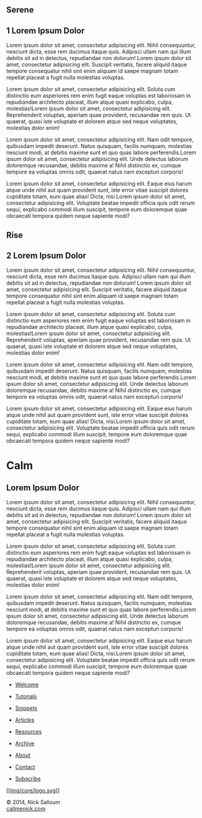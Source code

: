 
#+BEGIN_EXPORT HTML
<div class="wrapper">

 <div class="info-bar">
  <div class="container">
   <a class="icon cmn-tut" data-title="Back To Tutorial" href="http://callmenick.com/?p=718"></a>
   <a class="icon cmn-prev" data-title="Pevious Demo---Revealing Content Overlays With CSS3 Transitions" href="http://callmenick.com/tutorial-demos/revealing-content-overlays/"></a>
   <!-- <a class="icon cmn-next" data-title="Next Demo---" href="http://callmenick.com/tutorial-demos/..."></a> -->
   <a class="icon cmn-download" data-title="Download Source" href="http://callmenick.com/tutorial-demos/simple-parallax-effect/simple-parallax-effect-source.zip"></a>
   <a class="icon cmn-archive" data-title="Tutorial Archives" href="http://callmenick.com/category/tutorials/"></a>
  </div>
 </div>
<section class="module parallax parallax-1">
    <div class="container">
     <h1>Serene</h1>
    </div>
   </section>
<section class="module content">
  <div class="container">
#+END_EXPORT

* 1 Lorem Ipsum Dolor


Lorem ipsum dolor sit amet, consectetur adipisicing elit. Nihil
consequuntur, nesciunt dicta, esse rem ducimus itaque quis. Adipisci
ullam nam qui illum debitis sit ad in delectus, repudiandae non dolorum!
Lorem ipsum dolor sit amet, consectetur adipisicing elit. Suscipit
veritatis, facere aliquid itaque tempore consequatur nihil sint enim
aliquam id saepe magnam totam repellat placeat a fugit nulla molestias
voluptas.

Lorem ipsum dolor sit amet, consectetur adipisicing elit. Soluta cum
distinctio eum asperiores rem enim fugit eaque voluptas est laboriosam
in repudiandae architecto placeat, illum atque quasi explicabo, culpa,
molestias!Lorem ipsum dolor sit amet, consectetur adipisicing elit.
Reprehenderit voluptas, aperiam quae provident, recusandae rem quis. Ut
quaerat, quasi iste voluptate et dolorem atque sed neque voluptates,
molestias dolor enim!

Lorem ipsum dolor sit amet, consectetur adipisicing elit. Nam odit
tempore, quibusdam impedit deserunt. Natus quisquam, facilis numquam,
molestias nesciunt modi, at debitis maxime sunt et quo quas labore
perferendis.Lorem ipsum dolor sit amet, consectetur adipisicing elit.
Unde delectus laborum doloremque recusandae, debitis maxime a! Nihil
distinctio ex, cumque tempore ea voluptas omnis odit, quaerat natus nam
excepturi corporis!

Lorem ipsum dolor sit amet, consectetur adipisicing elit. Eaque eius
harum atque unde nihil aut quam provident sunt, iste error vitae
suscipit dolores cupiditate totam, eum quae alias! Dicta, nisi.Lorem
ipsum dolor sit amet, consectetur adipisicing elit. Voluptate beatae
impedit officia quis odit rerum sequi, explicabo commodi illum suscipit,
tempore eum doloremque quae obcaecati tempora quidem neque sapiente
modi?


#+BEGIN_EXPORT HTML

</div>
   </section>

   <section class="module parallax parallax-2">
    <div class="container">
     <h1>Rise</h1>
    </div>
   </section>
#+END_EXPORT

#+BEGIN_EXPORT html
<section class="module content">
 <div class="container">

#+END_EXPORT

* 2 Lorem Ipsum Dolor
Lorem ipsum dolor sit amet, consectetur adipisicing elit. Nihil
consequuntur, nesciunt dicta, esse rem ducimus itaque quis. Adipisci
ullam nam qui illum debitis sit ad in delectus, repudiandae non dolorum!
Lorem ipsum dolor sit amet, consectetur adipisicing elit. Suscipit
veritatis, facere aliquid itaque tempore consequatur nihil sint enim
aliquam id saepe magnam totam repellat placeat a fugit nulla molestias
voluptas.

Lorem ipsum dolor sit amet, consectetur adipisicing elit. Soluta cum
distinctio eum asperiores rem enim fugit eaque voluptas est laboriosam
in repudiandae architecto placeat, illum atque quasi explicabo, culpa,
molestias!Lorem ipsum dolor sit amet, consectetur adipisicing elit.
Reprehenderit voluptas, aperiam quae provident, recusandae rem quis. Ut
quaerat, quasi iste voluptate et dolorem atque sed neque voluptates,
molestias dolor enim!

Lorem ipsum dolor sit amet, consectetur adipisicing elit. Nam odit
tempore, quibusdam impedit deserunt. Natus quisquam, facilis numquam,
molestias nesciunt modi, at debitis maxime sunt et quo quas labore
perferendis.Lorem ipsum dolor sit amet, consectetur adipisicing elit.
Unde delectus laborum doloremque recusandae, debitis maxime a! Nihil
distinctio ex, cumque tempore ea voluptas omnis odit, quaerat natus nam
excepturi corporis!

Lorem ipsum dolor sit amet, consectetur adipisicing elit. Eaque eius
harum atque unde nihil aut quam provident sunt, iste error vitae
suscipit dolores cupiditate totam, eum quae alias! Dicta, nisi.Lorem
ipsum dolor sit amet, consectetur adipisicing elit. Voluptate beatae
impedit officia quis odit rerum sequi, explicabo commodi illum suscipit,
tempore eum doloremque quae obcaecati tempora quidem neque sapiente
modi?

#+BEGIN_EXPORT HTML
  </div>
#+END_EXPORT

#+BEGIN_EXPORT HTML
  </div>
#+END_EXPORT

#+BEGIN_EXPORT HTML
  <div class="section module parallax parallax-3">
#+END_EXPORT

#+BEGIN_EXPORT HTML
  <div class="container">
#+END_EXPORT

* Calm
  :PROPERTIES:
  :CUSTOM_ID: calm
  :END:

#+BEGIN_EXPORT HTML
  </div>
#+END_EXPORT

#+BEGIN_EXPORT HTML
  </div>
#+END_EXPORT

#+BEGIN_EXPORT HTML
  <div class="section module content">
#+END_EXPORT

#+BEGIN_EXPORT HTML
  <div class="container">
#+END_EXPORT

** Lorem Ipsum Dolor
   :PROPERTIES:
   :CUSTOM_ID: lorem-ipsum-dolor-2
   :END:

Lorem ipsum dolor sit amet, consectetur adipisicing elit. Nihil
consequuntur, nesciunt dicta, esse rem ducimus itaque quis. Adipisci
ullam nam qui illum debitis sit ad in delectus, repudiandae non dolorum!
Lorem ipsum dolor sit amet, consectetur adipisicing elit. Suscipit
veritatis, facere aliquid itaque tempore consequatur nihil sint enim
aliquam id saepe magnam totam repellat placeat a fugit nulla molestias
voluptas.

Lorem ipsum dolor sit amet, consectetur adipisicing elit. Soluta cum
distinctio eum asperiores rem enim fugit eaque voluptas est laboriosam
in repudiandae architecto placeat, illum atque quasi explicabo, culpa,
molestias!Lorem ipsum dolor sit amet, consectetur adipisicing elit.
Reprehenderit voluptas, aperiam quae provident, recusandae rem quis. Ut
quaerat, quasi iste voluptate et dolorem atque sed neque voluptates,
molestias dolor enim!

Lorem ipsum dolor sit amet, consectetur adipisicing elit. Nam odit
tempore, quibusdam impedit deserunt. Natus quisquam, facilis numquam,
molestias nesciunt modi, at debitis maxime sunt et quo quas labore
perferendis.Lorem ipsum dolor sit amet, consectetur adipisicing elit.
Unde delectus laborum doloremque recusandae, debitis maxime a! Nihil
distinctio ex, cumque tempore ea voluptas omnis odit, quaerat natus nam
excepturi corporis!

Lorem ipsum dolor sit amet, consectetur adipisicing elit. Eaque eius
harum atque unde nihil aut quam provident sunt, iste error vitae
suscipit dolores cupiditate totam, eum quae alias! Dicta, nisi.Lorem
ipsum dolor sit amet, consectetur adipisicing elit. Voluptate beatae
impedit officia quis odit rerum sequi, explicabo commodi illum suscipit,
tempore eum doloremque quae obcaecati tempora quidem neque sapiente
modi?

#+BEGIN_EXPORT HTML
  </div>
#+END_EXPORT

#+BEGIN_EXPORT HTML
  </div>
#+END_EXPORT

#+BEGIN_EXPORT HTML
  <div class="container">
#+END_EXPORT

#+BEGIN_EXPORT HTML
  <div class="asides clearfix">
#+END_EXPORT

-  [[http://callmenick.com/][Welcome]]
-  [[http://callmenick.com/category/tutorials][Tutorials]]
-  [[http://callmenick.com/category/snippets][Snippets]]
-  [[http://callmenick.com/category/articles][Articles]]
-  [[http://callmenick.com/category/resources][Resources]]

-  [[http://callmenick.com/archive/][Archive]]
-  [[http://callmenick.com/about][About]]
-  [[http://callmenick.com/contact][Contact]]
-  [[http://callmenick.com/subscribe][Subscribe]]

[[http://callmenick.com/][[[img/core/logo.svg]]]]

#+BEGIN_EXPORT HTML
  </div>
#+END_EXPORT

#+BEGIN_EXPORT HTML
  <div class="copyright">
#+END_EXPORT

© 2014, Nick Salloum\\
[[http://callmenick.com][callmenick.com]]

#+BEGIN_EXPORT HTML
  </div>
#+END_EXPORT

#+BEGIN_EXPORT HTML
  </div>
#+END_EXPORT

#+BEGIN_EXPORT HTML
  </div>
#+END_EXPORT



#+HTML_HEAD: <link rel="stylesheet" href="http://fonts.googleapis.com/css?family=Roboto+Slab">
#+HTML_HEAD: <link rel="stylesheet" href="css/base.css">
#+HTML_HEAD: <link rel="stylesheet" href="css/style.css">
#+HTML_HEAD: <script src="js/modernizr.js"></script>
